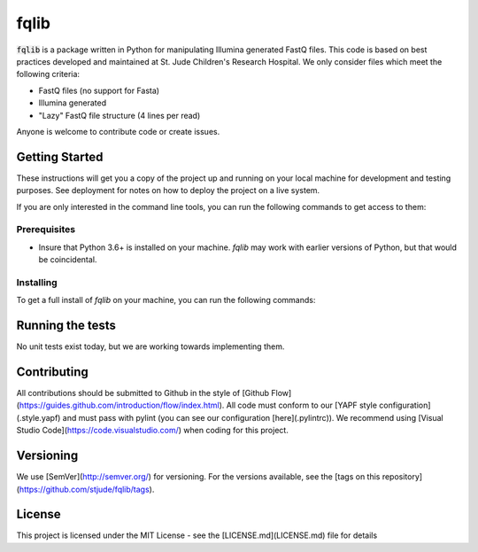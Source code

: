 fqlib
=====

:code:`fqlib` is a package written in Python for manipulating Illumina generated FastQ files. This code
is based on best practices developed and maintained at St. Jude Children's Research
Hospital. We only consider files which meet the following criteria:

* FastQ files (no support for Fasta)
* Illumina generated
* "Lazy" FastQ file structure (4 lines per read)

Anyone is welcome to contribute code or create issues.

Getting Started
---------------

These instructions will get you a copy of the project up and running on your local machine for development and testing purposes. See deployment for notes on how to deploy the project on a live system.

If you are only interested in the command line tools, you can run the following
commands to get access to them:

.. code-block:: bash
   :linenos:

   pip install fqlib
   fqlint

Prerequisites
+++++++++++++

* Insure that Python 3.6+ is installed on your machine. `fqlib` may work with earlier versions of Python, but that would be coincidental.

Installing
++++++++++

To get a full install of `fqlib` on your machine, you can run the following commands:

.. code-block:: bash
   :linenos:

   git clone https://github.com/stjude/fqlib.git
   cd fqlib
   python setup.py install

Running the tests
-----------------

No unit tests exist today, but we are working towards implementing them.

Contributing
------------

All contributions should be submitted to Github in the style of [Github Flow](https://guides.github.com/introduction/flow/index.html). All code must conform to
our [YAPF style configuration](.style.yapf) and must pass with pylint (you can see
our configuration [here](.pylintrc)). We recommend using [Visual Studio Code](https://code.visualstudio.com/) when coding for this project.

Versioning
----------

We use [SemVer](http://semver.org/) for versioning. For the versions available, see the [tags on this repository](https://github.com/stjude/fqlib/tags).

License
-------

This project is licensed under the MIT License - see the [LICENSE.md](LICENSE.md) file for details
